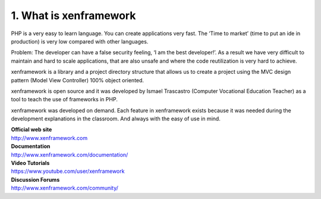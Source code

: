 1. What is xenframework
=======================
PHP is a very easy to learn language. You can create applications very fast. The ‘Time to market’ (time to put an ide in production) is very low compared with other languages.

Problem: The developer can have a false security feeling, ‘I am the best developer!’. As a result we have very difficult to maintain and hard to scale applications, that are also unsafe and where the code reutilization is very hard to achieve.

xenframework is a library and a project directory structure that allows us to create a project using the MVC design pattern (Model View Controller) 100% object oriented.

xenframework is open source and it was developed by Ismael Trascastro (Computer Vocational Education Teacher) as a tool to teach the use of frameworks in PHP.

xenframework was developed on demand. Each feature in xenframework exists because it was needed during the development explanations in the classroom. And always with the easy of use in mind.

| **Official web site**
| http://www.xenframework.com

| **Documentation**
| http://www.xenframework.com/documentation/

| **Video Tutorials**
| https://www.youtube.com/user/xenframework

| **Discussion Forums**
| http://www.xenframework.com/community/